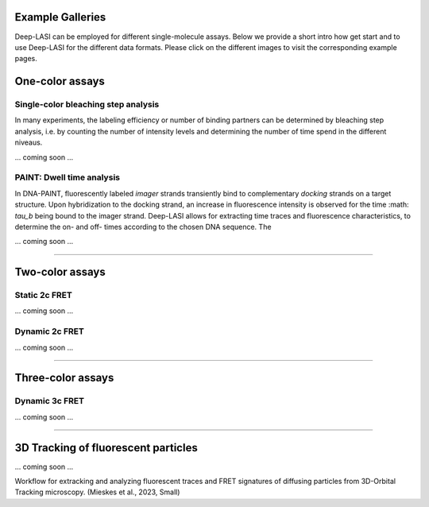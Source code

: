 Example Galleries
=====

.. _example:

Deep-LASI can be employed for different single-molecule assays. Below we provide a short intro how get start and
to use Deep-LASI for the different data formats. Please click on the different images to visit the corresponding
example pages. 

One-color assays
==================

Single-color bleaching step analysis
------------

In many experiments, the labeling efficiency or number of binding partners can be determined by bleaching step analysis, 
i.e. by counting the number of intensity levels and determining the number of time spend in the different niveaus. 

... coming soon ... 

PAINT: Dwell time analysis
------------

In DNA-PAINT, fluorescently labeled *imager* strands transiently bind to complementary *docking* strands on a target structure. 
Upon hybridization to the docking strand, an increase in fluorescence intensity is observed for the time :math: `\tau_b` being bound to the imager strand. 
Deep-LASI allows for extracting time traces and fluorescence characteristics, to determine the on- and off- times 
according to the chosen DNA sequence. The

... coming soon ... 

.. image:: ./../figures/examples/PAINT_Figure.png
   :width: 500
   :alt: PAINT assay
   :align: center

--------------------------------------------------------------------

Two-color assays
==================

Static 2c FRET
------------

... coming soon ...


Dynamic 2c FRET
------------

... coming soon ...

--------------------------------------------------------------------

Three-color assays
====================

Dynamic 3c FRET
------------

... coming soon ...

--------------------------------------------------------------------

3D Tracking of fluorescent particles
======================================

... coming soon ...

Workflow for extracking and analyzing fluorescent traces and FRET signatures of diffusing particles from 3D-Orbital Tracking microscopy. 
(Mieskes et al., 2023, Small)
